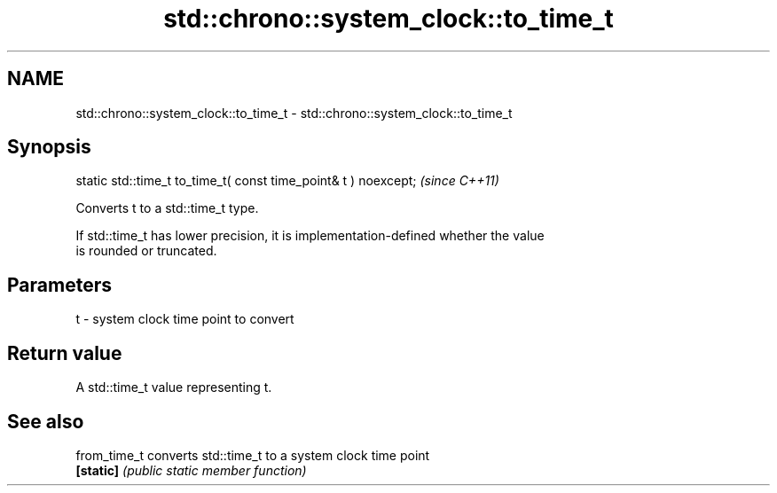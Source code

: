 .TH std::chrono::system_clock::to_time_t 3 "2021.11.17" "http://cppreference.com" "C++ Standard Libary"
.SH NAME
std::chrono::system_clock::to_time_t \- std::chrono::system_clock::to_time_t

.SH Synopsis
   static std::time_t to_time_t( const time_point& t ) noexcept;  \fI(since C++11)\fP

   Converts t to a std::time_t type.

   If std::time_t has lower precision, it is implementation-defined whether the value
   is rounded or truncated.

.SH Parameters

   t - system clock time point to convert

.SH Return value

   A std::time_t value representing t.

.SH See also

   from_time_t converts std::time_t to a system clock time point
   \fB[static]\fP    \fI(public static member function)\fP
